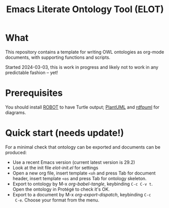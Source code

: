 #+title: Emacs Literate Ontology Tool (ELOT)

* What
This repository contains a template for writing OWL ontologies as
org-mode documents, with supporting functions and scripts.

Started 2024-03-03, this is work in progress and likely not to work in
any predictable fashion -- yet!

* Prerequisites
You should install [[http://robot.obolibrary.org/][ROBOT]] to have Turtle output; [[https://plantuml.com/][PlantUML]] and [[https://github.com/VladimirAlexiev/rdf2rml][rdfpuml]]
for diagrams.

* Quick start (needs update!)

For a minimal check that ontology can be exported and documents can be
produced:
 - Use a recent Emacs version (current latest version is 29.2)
 - Look at the init file [[elot-init.el]] for settings
 - Open a new org file, insert template =<oh= and press Tab for document
   header, insert template =<os= and press Tab for ontology skeleton.
 - Export to ontology by M-x /org-babel-tangle/, keybinding
   =C-c C-v t=. Open the ontology in Protégé to check it's OK.
 - Export to a document by M-x /org-export-dispatch/, keybinding =C-c
   C-e=. Choose your format from the menu.
